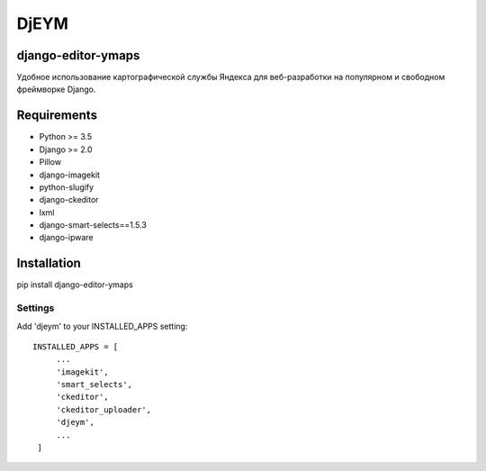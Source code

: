 ============
DjEYM
============

.. image:: https://img.shields.io/badge/version-1.0%20beta-brightgreen.svg
   :target: https://pypi.org/project/django-editor-ymaps/
   :alt: Version
.. image:: https://img.shields.io/github/license/mashape/apistatus.svg
   :target: https://github.com/genkosta/django-editor-ymaps/blob/master/LICENSE
   :alt: MIT
.. image:: https://pepy.tech/badge/django-editor-ymaps
   :target: https://pepy.tech/project/django-editor-ymaps
   :alt: Downloads
.. image:: https://img.shields.io/badge/django-%3E%3D%202.0-brightgreen.svg
   :target: https://www.djangoproject.com/
   :alt: Django
.. image:: https://img.shields.io/badge/python-%3E%3D%203.5-yellow.svg
   :target: https://www.python.org/
   :alt: Python

django-editor-ymaps
*******************
Удобное использование картографической службы Яндекса для веб-разработки на популярном и свободном фреймворке Django.

Requirements
************
- Python >= 3.5
- Django >= 2.0
- Pillow
- django-imagekit
- python-slugify
- django-ckeditor
- lxml
- django-smart-selects==1.5.3
- django-ipware

Installation
************
pip install django-editor-ymaps

Settings
--------
Add 'djeym' to your INSTALLED_APPS setting::

   INSTALLED_APPS = [
        ...
        'imagekit',
        'smart_selects',
        'ckeditor',
        'ckeditor_uploader',
        'djeym',
        ...
    ]

